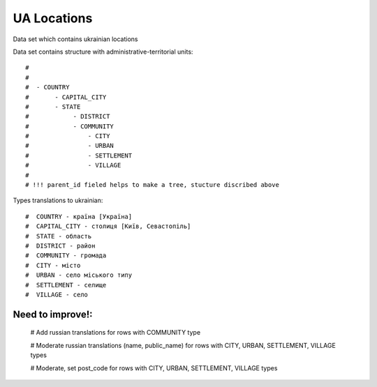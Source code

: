 UA Locations
=============

Data set which contains ukrainian locations



Data set contains structure with administrative-territorial units::

    #
    #
    #  - COUNTRY
    #       - CAPITAL_CITY
    #       - STATE
    #            - DISTRICT
    #            - COMMUNITY
    #                - CITY
    #                - URBAN
    #                - SETTLEMENT
    #                - VILLAGE
    #
    # !!! parent_id fieled helps to make a tree, stucture discribed above

Types translations to ukrainian::

    #  COUNTRY - країна [Україна]
    #  CAPITAL_CITY - столиця [Київ, Севастопіль]
    #  STATE - область
    #  DISTRICT - район
    #  COMMUNITY - громада
    #  CITY - місто
    #  URBAN - село міського типу
    #  SETTLEMENT - селище
    #  VILLAGE - село


Need to improve!:
^^^^^^^^^^^^^^^^^^
    #  Add russian translations for rows with COMMUNITY type

    #  Moderate russian translations (name, public_name) for rows with CITY, URBAN, SETTLEMENT, VILLAGE types

    #  Moderate, set post_code for rows with CITY, URBAN, SETTLEMENT, VILLAGE types